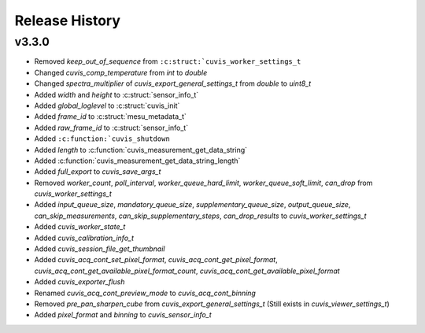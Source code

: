 Release History
===============

v3.3.0
------

- Removed `keep_out_of_sequence` from ``:c:struct:`cuvis_worker_settings_t``
- Changed `cuvis_comp_temperature` from `int` to `double`
- Changed `spectra_multiplier` of `cuvis_export_general_settings_t` from `double` to `uint8_t`
- Added `width` and `height` to :c:struct:`sensor_info_t`
- Added `global_loglevel` to :c:struct:`cuvis_init`
- Added `frame_id` to :c:struct:`mesu_metadata_t`
- Added `raw_frame_id` to :c:struct:`sensor_info_t`
- Added ``:c:function:`cuvis_shutdown``
- Added `length` to :c:function:`cuvis_measurement_get_data_string`
- Added :c:function:`cuvis_measurement_get_data_string_length`
- Added `full_export` to `cuvis_save_args_t`
- Removed `worker_count`, `poll_interval`, `worker_queue_hard_limit`, `worker_queue_soft_limit`, `can_drop`  from `cuvis_worker_settings_t`
- Added `input_queue_size`, `mandatory_queue_size`, `supplementary_queue_size`, `output_queue_size`, `can_skip_measurements`, `can_skip_supplementary_steps`, `can_drop_results` to `cuvis_worker_settings_t`
- Added `cuvis_worker_state_t`
- Added `cuvis_calibration_info_t`
- Added `cuvis_session_file_get_thumbnail`
- Added `cuvis_acq_cont_set_pixel_format`, `cuvis_acq_cont_get_pixel_format`, `cuvis_acq_cont_get_available_pixel_format_count`, `cuvis_acq_cont_get_available_pixel_format`
- Added `cuvis_exporter_flush`
- Renamed `cuvis_acq_cont_preview_mode` to `cuvis_acq_cont_binning`
- Removed `pre_pan_sharpen_cube` from `cuvis_export_general_settings_t` (Still exists in `cuvis_viewer_settings_t`)
- Added `pixel_format` and `binning` to `cuvis_sensor_info_t`